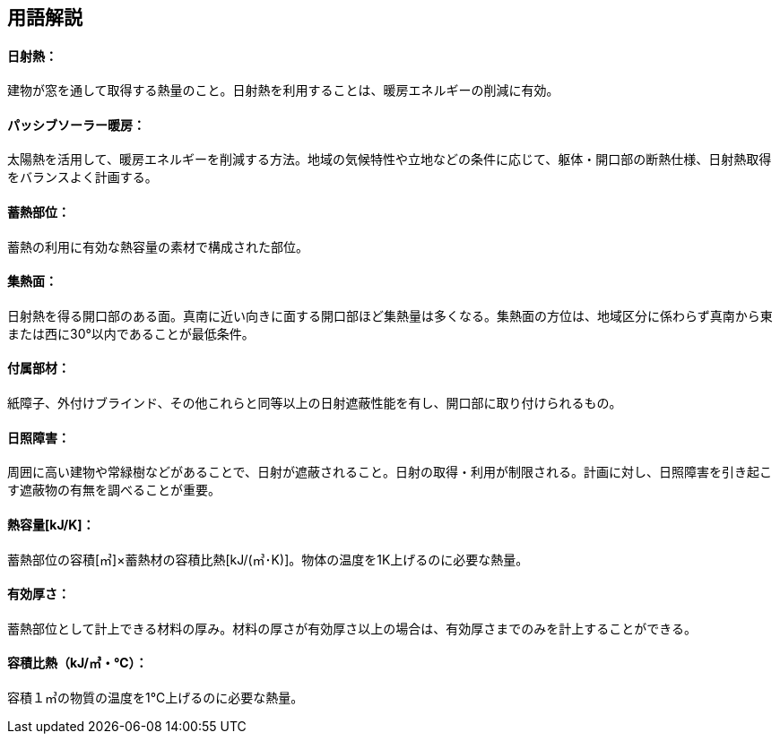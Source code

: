 == 用語解説

[[guide_thermalstorage_nisshanetsu]]
==== 日射熱：
建物が窓を通して取得する熱量のこと。日射熱を利用することは、暖房エネルギーの削減に有効。

[[guide_thermalstorage_passivesolar]]
==== パッシブソーラー暖房：
太陽熱を活用して、暖房エネルギーを削減する方法。地域の気候特性や立地などの条件に応じて、躯体・開口部の断熱仕様、日射熱取得をバランスよく計画する。

[[guide_thermalstorage_chikunetsubui]]
==== 蓄熱部位：
蓄熱の利用に有効な熱容量の素材で構成された部位。

[[guide_thermalstorage_shunetsumen]]
==== 集熱面：
日射熱を得る開口部のある面。真南に近い向きに面する開口部ほど集熱量は多くなる。集熱面の方位は、地域区分に係わらず真南から東または西に30°以内であることが最低条件。

[[guide_thermalstorage_fuzokubuzai]]
==== 付属部材：
紙障子、外付けブラインド、その他これらと同等以上の日射遮蔽性能を有し、開口部に取り付けられるもの。

[[guide_thermalstorage_nisshoushougai]]
==== 日照障害：
周囲に高い建物や常緑樹などがあることで、日射が遮蔽されること。日射の取得・利用が制限される。計画に対し、日照障害を引き起こす遮蔽物の有無を調べることが重要。

[[guide_thermalstorage_netsuyouryou]]
==== 熱容量[kJ/K]：
蓄熱部位の容積[㎥]×蓄熱材の容積比熱[kJ/(㎥･K)]。物体の温度を1K上げるのに必要な熱量。

[[guide_thermalstorage_yuukouatsusa]]
==== 有効厚さ：
蓄熱部位として計上できる材料の厚み。材料の厚さが有効厚さ以上の場合は、有効厚さまでのみを計上することができる。

[[guide_thermalstorage_yousekihinetsu]]
==== 容積比熱（kJ/㎥・℃）：
容積１㎥の物質の温度を1℃上げるのに必要な熱量。



